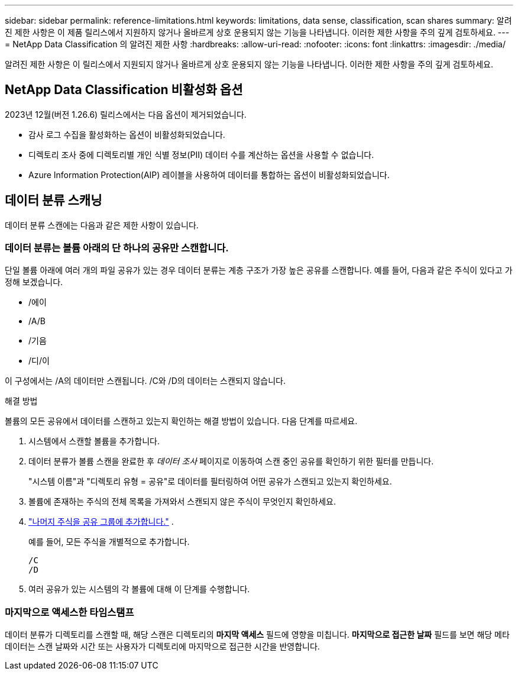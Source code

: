 ---
sidebar: sidebar 
permalink: reference-limitations.html 
keywords: limitations, data sense, classification, scan shares 
summary: 알려진 제한 사항은 이 제품 릴리스에서 지원하지 않거나 올바르게 상호 운용되지 않는 기능을 나타냅니다. 이러한 제한 사항을 주의 깊게 검토하세요. 
---
= NetApp Data Classification 의 알려진 제한 사항
:hardbreaks:
:allow-uri-read: 
:nofooter: 
:icons: font
:linkattrs: 
:imagesdir: ./media/


[role="lead"]
알려진 제한 사항은 이 릴리스에서 지원되지 않거나 올바르게 상호 운용되지 않는 기능을 나타냅니다. 이러한 제한 사항을 주의 깊게 검토하세요.



== NetApp Data Classification 비활성화 옵션

2023년 12월(버전 1.26.6) 릴리스에서는 다음 옵션이 제거되었습니다.

* 감사 로그 수집을 활성화하는 옵션이 비활성화되었습니다.
* 디렉토리 조사 중에 디렉토리별 개인 식별 정보(PII) 데이터 수를 계산하는 옵션을 사용할 수 없습니다.
* Azure Information Protection(AIP) 레이블을 사용하여 데이터를 통합하는 옵션이 비활성화되었습니다.




== 데이터 분류 스캐닝

데이터 분류 스캔에는 다음과 같은 제한 사항이 있습니다.



=== 데이터 분류는 볼륨 아래의 단 하나의 공유만 스캔합니다.

단일 볼륨 아래에 여러 개의 파일 공유가 있는 경우 데이터 분류는 계층 구조가 가장 높은 공유를 스캔합니다.  예를 들어, 다음과 같은 주식이 있다고 가정해 보겠습니다.

* /에이
* /A/B
* /기음
* /디/이


이 구성에서는 /A의 데이터만 스캔됩니다.  /C와 /D의 데이터는 스캔되지 않습니다.

.해결 방법
볼륨의 모든 공유에서 데이터를 스캔하고 있는지 확인하는 해결 방법이 있습니다. 다음 단계를 따르세요.

. 시스템에서 스캔할 볼륨을 추가합니다.
. 데이터 분류가 볼륨 스캔을 완료한 후 _데이터 조사_ 페이지로 이동하여 스캔 중인 공유를 확인하기 위한 필터를 만듭니다.
+
"시스템 이름"과 "디렉토리 유형 = 공유"로 데이터를 필터링하여 어떤 공유가 스캔되고 있는지 확인하세요.

. 볼륨에 존재하는 주식의 전체 목록을 가져와서 스캔되지 않은 주식이 무엇인지 확인하세요.
. link:task-scanning-file-shares.html["나머지 주식을 공유 그룹에 추가합니다."] .
+
예를 들어, 모든 주식을 개별적으로 추가합니다.

+
....
/C
/D
....
. 여러 공유가 있는 시스템의 각 볼륨에 대해 이 단계를 수행합니다.




=== 마지막으로 액세스한 타임스탬프

데이터 분류가 디렉토리를 스캔할 때, 해당 스캔은 디렉토리의 **마지막 액세스** 필드에 영향을 미칩니다.  **마지막으로 접근한 날짜** 필드를 보면 해당 메타데이터는 스캔 날짜와 시간 또는 사용자가 디렉토리에 마지막으로 접근한 시간을 반영합니다.
